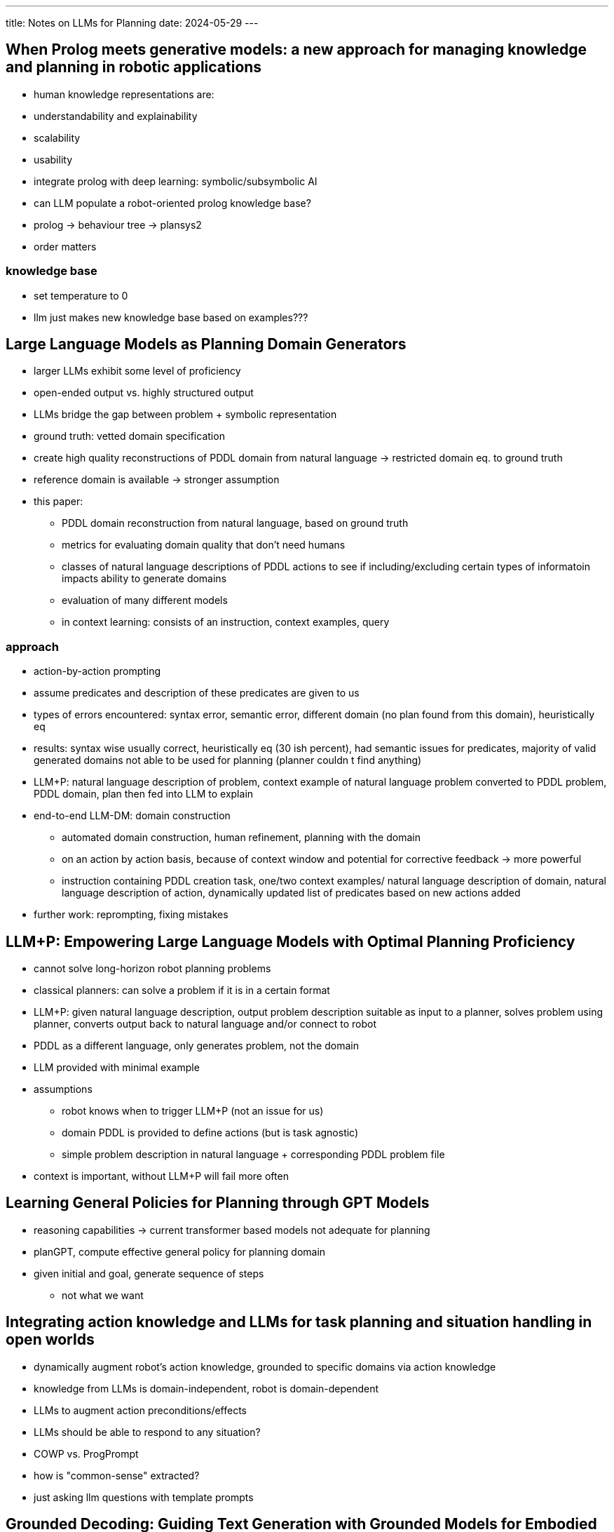 ---
title: Notes on LLMs for Planning
date: 2024-05-29
---

== When Prolog meets generative models: a new approach for managing knowledge and planning in robotic applications
- human knowledge representations are:
  - understandability and explainability
  - scalability
  - usability
- integrate prolog with deep learning: symbolic/subsymbolic AI
- can LLM populate a robot-oriented prolog knowledge base?
- prolog -> behaviour tree -> plansys2
- order matters

=== knowledge base
- set temperature to 0
- llm just makes new knowledge base based on examples???

== Large Language Models as Planning Domain Generators
* larger LLMs exhibit some level of proficiency
* open-ended output vs. highly structured output
* LLMs bridge the gap between problem + symbolic representation
* ground truth: vetted domain specification
* create high quality reconstructions of PDDL domain from natural language -> restricted domain eq. to ground truth
* reference domain is available -> stronger assumption
* this paper:
** PDDL domain reconstruction from natural language, based on ground truth
** metrics for evaluating domain quality that don't need humans
** classes of natural language descriptions of PDDL actions to see if including/excluding certain types of informatoin impacts ability to generate domains
** evaluation of many different models

** in context learning: consists of an instruction, context examples, query

=== approach
* action-by-action prompting
* assume predicates and description of these predicates are given to us
* types of errors encountered: syntax error, semantic error, different domain (no plan found from this domain), heuristically eq
* results: syntax wise usually correct, heuristically eq (30 ish percent), had semantic issues for predicates, majority of valid generated domains not able to be used for planning (planner couldn
t find anything)
* LLM+P: natural language description of problem, context example of natural language problem converted to PDDL problem, PDDL domain, plan then fed into LLM to explain
* end-to-end LLM-DM: domain construction
** automated domain construction, human refinement, planning with the domain
** on an action by action basis, because of context window and potential for corrective feedback -> more powerful
** instruction containing PDDL creation task, one/two context examples/ natural language description of domain, natural language description of action, dynamically updated list of predicates based on new actions added
* further work: reprompting, fixing mistakes

== LLM+P: Empowering Large Language Models with Optimal Planning Proficiency
* cannot solve long-horizon robot planning problems
* classical planners: can solve a problem if it is in a certain format
* LLM+P: given natural language description, output problem description suitable as input to a planner, solves problem using planner, converts output back to natural language and/or connect to robot
* PDDL as a different language, only generates problem, not the domain
* LLM provided with minimal example
* assumptions
** robot knows when to trigger LLM+P (not an issue for us)
** domain PDDL is provided to define actions (but is task agnostic)
** simple problem description in natural language + corresponding PDDL problem file
* context is important, without LLM+P will fail more often

== Learning General Policies for Planning through GPT Models
* reasoning capabilities -> current transformer based models not adequate for planning
* planGPT, compute effective general policy for planning domain
* given initial and goal, generate sequence of steps
** not what we want


== Integrating action knowledge and LLMs for task planning and situation handling in open worlds
- dynamically augment robot's action knowledge, grounded to specific domains via action knowledge
- knowledge from LLMs is domain-independent, robot is domain-dependent
- LLMs to augment action preconditions/effects
- LLMs should be able to respond to any situation?
- COWP vs. ProgPrompt
- how is "common-sense" extracted?
  - just asking llm questions with template prompts

== Grounded Decoding: Guiding Text Generation with Grounded Models for Embodied Agents
- grounding functions
- high level instruction and history of executed actions -> GD probabilistic filtering by selecting tokens with high probability under language model and grounded model
- obtaining grounding: action-value function, rules, multimodel foundationa models
- grounded decoding -> more general/flexible grounding method -> injects continuous probabilities


== Tree of Thoughts: Deliberate Problem Solving with Large Language Models
- similar to classical AI planners/solvers
- humans search through combinatorial problem-space
- ToT:
  - how to decompose intermediate process into thought steps
  - how to generate potential thoughts from each state
  - how to heuristically evaluate states
  - what search algo to use
- voting, or value functions
- BFS or DFS
- heuristic search
